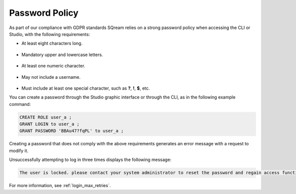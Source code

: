.. _access_control_password_policy:

**************
Password Policy
**************
As part of our compliance with GDPR standards SQream relies on a strong password policy when accessing the CLI or Studio, with the following requirements:

* At least eight characters long.

   ::

* Mandatory upper and lowercase letters.

   ::

* At least one numeric character.

   ::

* May not include a username.

   ::

* Must include at least one special character, such as **?**, **!**, **$**, etc.

You can create a password through the Studio graphic interface or through the CLI, as in the following example command:

.. code-block:: console

   CREATE ROLE user_a ;
   GRANT LOGIN to user_a ;
   GRANT PASSWORD 'BBAu47?fqPL' to user_a ;

Creating a password that does not comply with the above requirements generates an error message with a request to modify it.

Unsuccessfully attempting to log in three times displays the following message:

.. code-block:: console

   The user is locked. please contact your system administrator to reset the password and regain access functionality.

For more information, see :ref:`login_max_retries`.
